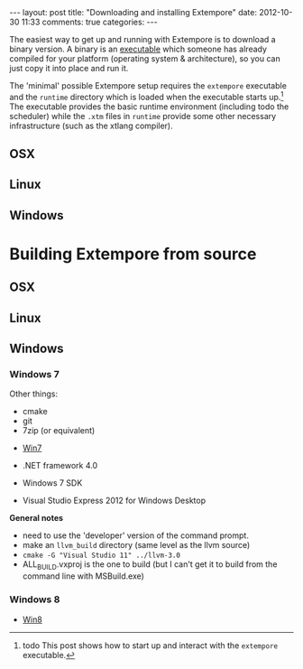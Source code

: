 #+begin_html
---
layout: post
title: "Downloading and installing Extempore"
date: 2012-10-30 11:33
comments: true
categories:
---
#+end_html

The easiest way to get up and running with Extempore is to download a
binary version. A binary is an [[http://en.wikipedia.org/wiki/Executable][executable]] which someone has already
compiled for your platform (operating system & architecture), so you
can just copy it into place and run it.

The 'minimal' possible Extempore setup requires the =extempore=
executable and the =runtime= directory which is loaded when the
executable starts up.[fn:startup] The executable provides the basic
runtime environment (including todo the scheduler) while the =.xtm=
files in =runtime= provide some other necessary infrastructure (such
as the xtlang compiler).

** OSX

** Linux

** Windows


* Building Extempore from source

** OSX

** Linux

** Windows

*** Windows 7

Other things:

- cmake
- git
- 7zip (or equivalent)


- [[http://msdn.microsoft.com/en-us/windows/bb980924.aspx][Win7]]

- .NET framework 4.0
- Windows 7 SDK
- Visual Studio Express 2012 for Windows Desktop

*General notes*

- need to use the 'developer' version of the command prompt.
- make an =llvm_build= directory (same level as the llvm source)
- =cmake -G "Visual Studio 11" ../llvm-3.0=
- ALL_BUILD.vxproj is the one to build (but I can't get it to build
  from the command line with MSBuild.exe)

*** Windows 8

- [[http://msdn.microsoft.com/en-us/windows/desktop/hh852363][Win8]]

[fn:startup] todo This post shows how to start up and interact with
    the =extempore= executable.
